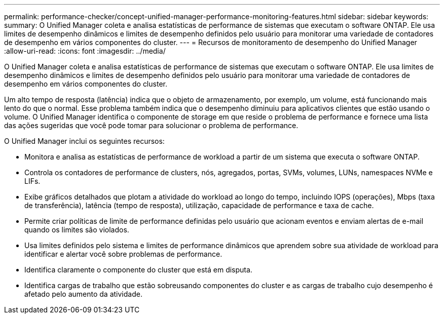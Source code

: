 ---
permalink: performance-checker/concept-unified-manager-performance-monitoring-features.html 
sidebar: sidebar 
keywords:  
summary: O Unified Manager coleta e analisa estatísticas de performance de sistemas que executam o software ONTAP. Ele usa limites de desempenho dinâmicos e limites de desempenho definidos pelo usuário para monitorar uma variedade de contadores de desempenho em vários componentes do cluster. 
---
= Recursos de monitoramento de desempenho do Unified Manager
:allow-uri-read: 
:icons: font
:imagesdir: ../media/


[role="lead"]
O Unified Manager coleta e analisa estatísticas de performance de sistemas que executam o software ONTAP. Ele usa limites de desempenho dinâmicos e limites de desempenho definidos pelo usuário para monitorar uma variedade de contadores de desempenho em vários componentes do cluster.

Um alto tempo de resposta (latência) indica que o objeto de armazenamento, por exemplo, um volume, está funcionando mais lento do que o normal. Esse problema também indica que o desempenho diminuiu para aplicativos clientes que estão usando o volume. O Unified Manager identifica o componente de storage em que reside o problema de performance e fornece uma lista das ações sugeridas que você pode tomar para solucionar o problema de performance.

O Unified Manager inclui os seguintes recursos:

* Monitora e analisa as estatísticas de performance de workload a partir de um sistema que executa o software ONTAP.
* Controla os contadores de performance de clusters, nós, agregados, portas, SVMs, volumes, LUNs, namespaces NVMe e LIFs.
* Exibe gráficos detalhados que plotam a atividade do workload ao longo do tempo, incluindo IOPS (operações), Mbps (taxa de transferência), latência (tempo de resposta), utilização, capacidade de performance e taxa de cache.
* Permite criar políticas de limite de performance definidas pelo usuário que acionam eventos e enviam alertas de e-mail quando os limites são violados.
* Usa limites definidos pelo sistema e limites de performance dinâmicos que aprendem sobre sua atividade de workload para identificar e alertar você sobre problemas de performance.
* Identifica claramente o componente do cluster que está em disputa.
* Identifica cargas de trabalho que estão sobreusando componentes do cluster e as cargas de trabalho cujo desempenho é afetado pelo aumento da atividade.

